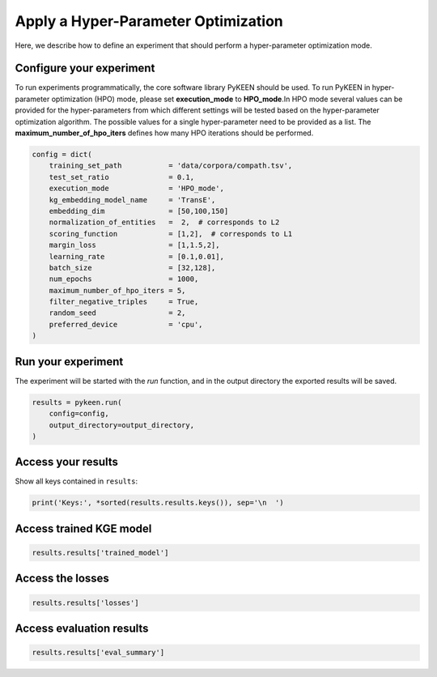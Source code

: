 Apply a Hyper-Parameter Optimization
====================================

Here, we describe how to define an experiment that should perform a hyper-parameter optimization mode.


Configure your experiment
~~~~~~~~~~~~~~~~~~~~~~~~~
To run experiments programmatically, the core software library PyKEEN should be used. To run PyKEEN in
hyper-parameter optimization (HPO) mode, please set **execution_mode**  to **HPO_mode**.In HPO mode several values
can be provided for the hyper-parameters from which different settings will be tested based
on the hyper-parameter optimization algorithm. The possible values for a single hyper-parameter need to be provided as
a list. The **maximum_number_of_hpo_iters** defines how many HPO iterations should be performed.

.. code-block:: python

    config = dict(
        training_set_path           = 'data/corpora/compath.tsv',
        test_set_ratio              = 0.1,
        execution_mode              = 'HPO_mode',
        kg_embedding_model_name     = 'TransE',
        embedding_dim               = [50,100,150]
        normalization_of_entities   =  2,  # corresponds to L2
        scoring_function            = [1,2],  # corresponds to L1
        margin_loss                 = [1,1.5,2],
        learning_rate               = [0.1,0.01],
        batch_size                  = [32,128],
        num_epochs                  = 1000,
        maximum_number_of_hpo_iters = 5,
        filter_negative_triples     = True,
        random_seed                 = 2,
        preferred_device            = 'cpu',
    )


Run your experiment
~~~~~~~~~~~~~~~~~~~
The experiment will be started with the *run* function, and in the output directory the exported results will be saved.

.. code-block:: python

    results = pykeen.run(
        config=config,
        output_directory=output_directory,
    )

Access your results
~~~~~~~~~~~~~~~~~~~
Show all keys contained in ``results``:

.. code-block:: python

    print('Keys:', *sorted(results.results.keys()), sep='\n  ')


Access trained KGE model
~~~~~~~~~~~~~~~~~~~~~~~~
.. code-block:: python

    results.results['trained_model']

Access the losses
~~~~~~~~~~~~~~~~~~

.. code-block:: python

    results.results['losses']

Access evaluation results
~~~~~~~~~~~~~~~~~~~~~~~~~

.. code-block:: python

    results.results['eval_summary']

